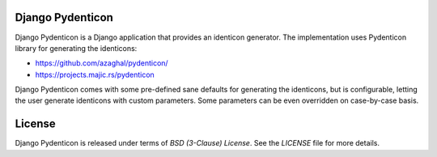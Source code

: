 Django Pydenticon
=================

Django Pydenticon is a Django application that provides an identicon
generator. The implementation uses Pydenticon library for generating the
identicons:

* https://github.com/azaghal/pydenticon/
* https://projects.majic.rs/pydenticon

Django Pydenticon comes with some pre-defined sane defaults for generating the
identicons, but is configurable, letting the user generate identicons with
custom parameters. Some parameters can be even overridden on case-by-case basis.

License
=======

Django Pydenticon is released under terms of *BSD (3-Clause) License*. See the
*LICENSE* file for more details.
